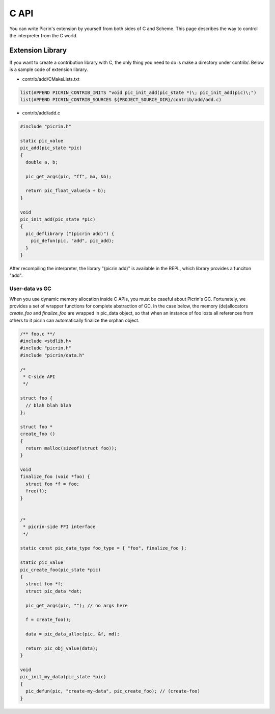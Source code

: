 C API
=====

You can write Picrin's extension by yourself from both sides of C and Scheme. This page describes the way to control the interpreter from the C world.

Extension Library
-----------------

If you want to create a contribution library with C, the only thing you need to do is make a directory under contrib/. Below is a sample code of extension library.

* contrib/add/CMakeLists.txt

.. sourcecode:: cmake

  list(APPEND PICRIN_CONTRIB_INITS "void pic_init_add(pic_state *)\; pic_init_add(pic)\;")
  list(APPEND PICRIN_CONTRIB_SOURCES ${PROJECT_SOURCE_DIR}/contrib/add/add.c)

* contrib/add/add.c

.. sourcecode:: c

  #include "picrin.h"

  static pic_value
  pic_add(pic_state *pic)
  {
    double a, b;

    pic_get_args(pic, "ff", &a, &b);

    return pic_float_value(a + b);
  }

  void
  pic_init_add(pic_state *pic)
  {
    pic_deflibrary ("(picrin add)") {
      pic_defun(pic, "add", pic_add);
    }
  }

After recompiling the interpreter, the library "(picrin add)" is available in the REPL, which library provides a funciton "add".

User-data vs GC
^^^^^^^^^^^^^^^

When you use dynamic memory allocation inside C APIs, you must be caseful about Picrin's GC. Fortunately, we provides a set of wrapper functions for complete abstraction of GC. In the case below, the memory (de)allocators *create_foo* and *finalize_foo* are wrapped in pic_data object, so that when an instance of foo losts all references from others to it picrin can automatically finalize the orphan object.

.. sourcecode:: c

  /** foo.c **/
  #include <stdlib.h>
  #include "picrin.h"
  #include "picrin/data.h"

  /*
   * C-side API
   */

  struct foo {
    // blah blah blah
  };

  struct foo *
  create_foo ()
  {
    return malloc(sizeof(struct foo));
  }

  void
  finalize_foo (void *foo) {
    struct foo *f = foo;
    free(f);
  }


  /*
   * picrin-side FFI interface
   */

  static const pic_data_type foo_type = { "foo", finalize_foo };

  static pic_value
  pic_create_foo(pic_state *pic)
  {
    struct foo *f;
    struct pic_data *dat;

    pic_get_args(pic, ""); // no args here

    f = create_foo();

    data = pic_data_alloc(pic, &f, md);

    return pic_obj_value(data);
  }

  void
  pic_init_my_data(pic_state *pic)
  {
    pic_defun(pic, "create-my-data", pic_create_foo); // (create-foo)
  }


